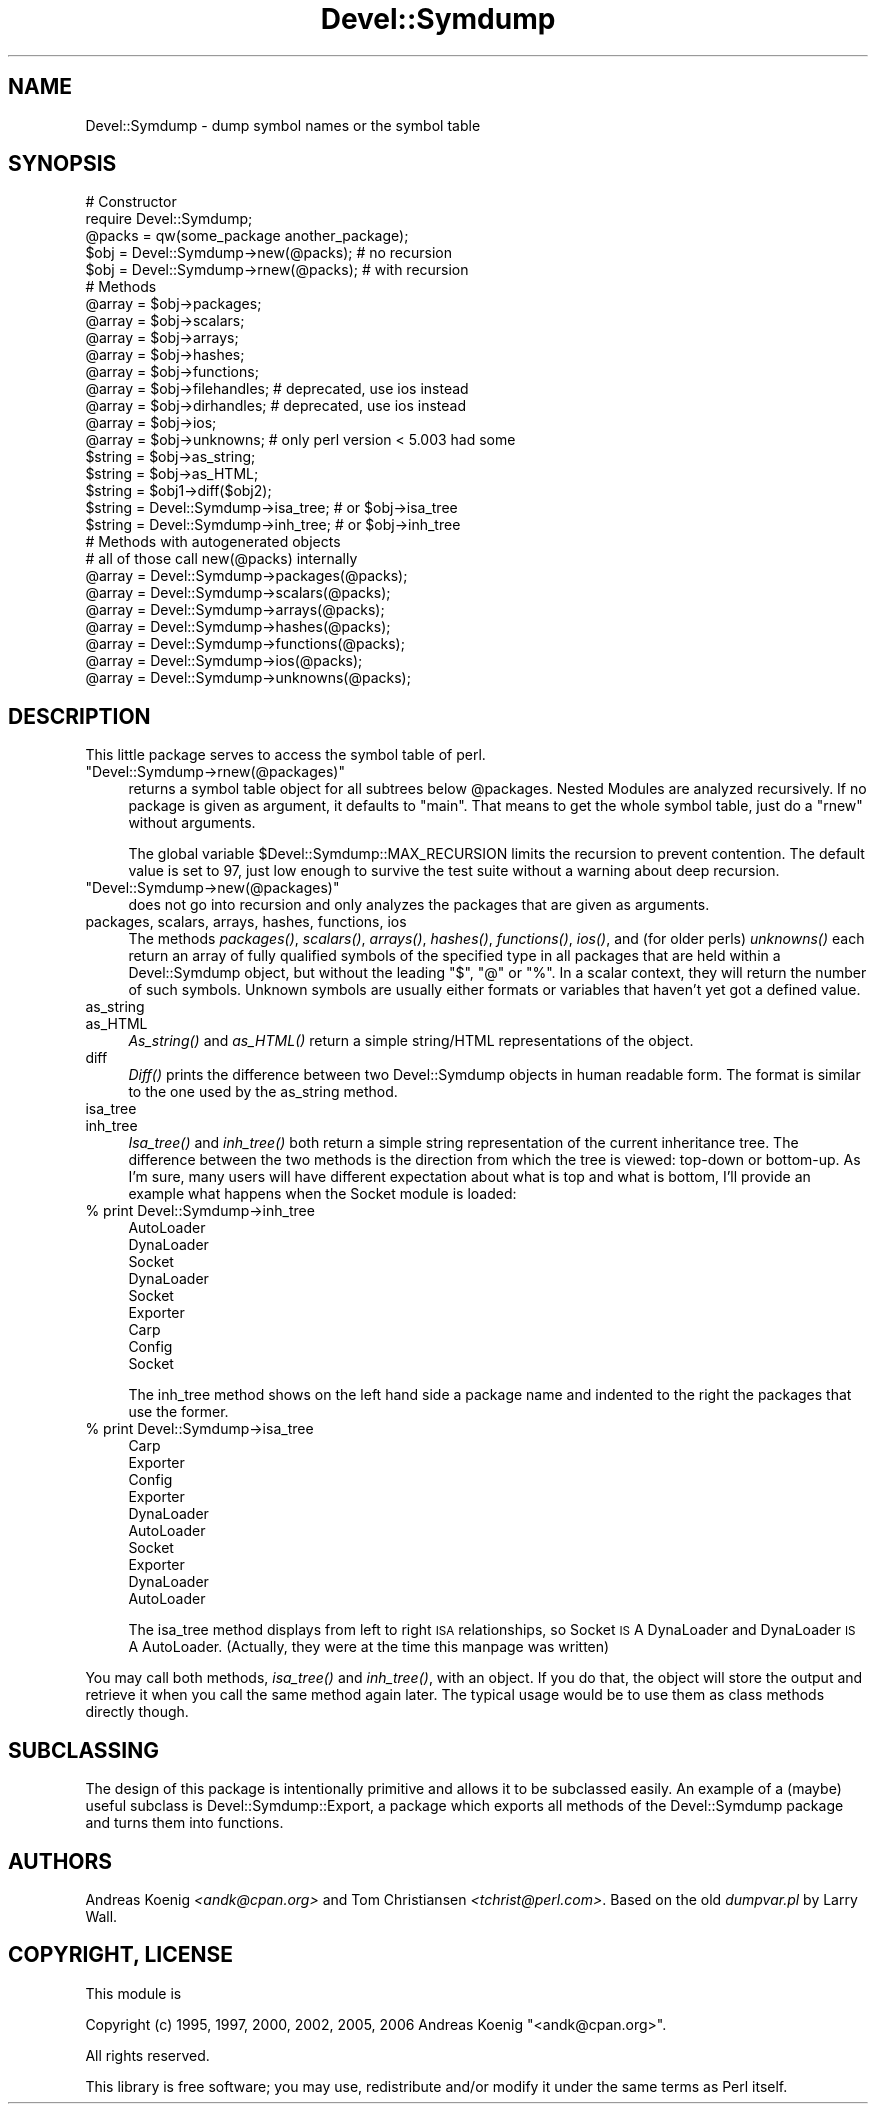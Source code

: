 .\" Automatically generated by Pod::Man 2.23 (Pod::Simple 3.14)
.\"
.\" Standard preamble:
.\" ========================================================================
.de Sp \" Vertical space (when we can't use .PP)
.if t .sp .5v
.if n .sp
..
.de Vb \" Begin verbatim text
.ft CW
.nf
.ne \\$1
..
.de Ve \" End verbatim text
.ft R
.fi
..
.\" Set up some character translations and predefined strings.  \*(-- will
.\" give an unbreakable dash, \*(PI will give pi, \*(L" will give a left
.\" double quote, and \*(R" will give a right double quote.  \*(C+ will
.\" give a nicer C++.  Capital omega is used to do unbreakable dashes and
.\" therefore won't be available.  \*(C` and \*(C' expand to `' in nroff,
.\" nothing in troff, for use with C<>.
.tr \(*W-
.ds C+ C\v'-.1v'\h'-1p'\s-2+\h'-1p'+\s0\v'.1v'\h'-1p'
.ie n \{\
.    ds -- \(*W-
.    ds PI pi
.    if (\n(.H=4u)&(1m=24u) .ds -- \(*W\h'-12u'\(*W\h'-12u'-\" diablo 10 pitch
.    if (\n(.H=4u)&(1m=20u) .ds -- \(*W\h'-12u'\(*W\h'-8u'-\"  diablo 12 pitch
.    ds L" ""
.    ds R" ""
.    ds C` ""
.    ds C' ""
'br\}
.el\{\
.    ds -- \|\(em\|
.    ds PI \(*p
.    ds L" ``
.    ds R" ''
'br\}
.\"
.\" Escape single quotes in literal strings from groff's Unicode transform.
.ie \n(.g .ds Aq \(aq
.el       .ds Aq '
.\"
.\" If the F register is turned on, we'll generate index entries on stderr for
.\" titles (.TH), headers (.SH), subsections (.SS), items (.Ip), and index
.\" entries marked with X<> in POD.  Of course, you'll have to process the
.\" output yourself in some meaningful fashion.
.ie \nF \{\
.    de IX
.    tm Index:\\$1\t\\n%\t"\\$2"
..
.    nr % 0
.    rr F
.\}
.el \{\
.    de IX
..
.\}
.\"
.\" Accent mark definitions (@(#)ms.acc 1.5 88/02/08 SMI; from UCB 4.2).
.\" Fear.  Run.  Save yourself.  No user-serviceable parts.
.    \" fudge factors for nroff and troff
.if n \{\
.    ds #H 0
.    ds #V .8m
.    ds #F .3m
.    ds #[ \f1
.    ds #] \fP
.\}
.if t \{\
.    ds #H ((1u-(\\\\n(.fu%2u))*.13m)
.    ds #V .6m
.    ds #F 0
.    ds #[ \&
.    ds #] \&
.\}
.    \" simple accents for nroff and troff
.if n \{\
.    ds ' \&
.    ds ` \&
.    ds ^ \&
.    ds , \&
.    ds ~ ~
.    ds /
.\}
.if t \{\
.    ds ' \\k:\h'-(\\n(.wu*8/10-\*(#H)'\'\h"|\\n:u"
.    ds ` \\k:\h'-(\\n(.wu*8/10-\*(#H)'\`\h'|\\n:u'
.    ds ^ \\k:\h'-(\\n(.wu*10/11-\*(#H)'^\h'|\\n:u'
.    ds , \\k:\h'-(\\n(.wu*8/10)',\h'|\\n:u'
.    ds ~ \\k:\h'-(\\n(.wu-\*(#H-.1m)'~\h'|\\n:u'
.    ds / \\k:\h'-(\\n(.wu*8/10-\*(#H)'\z\(sl\h'|\\n:u'
.\}
.    \" troff and (daisy-wheel) nroff accents
.ds : \\k:\h'-(\\n(.wu*8/10-\*(#H+.1m+\*(#F)'\v'-\*(#V'\z.\h'.2m+\*(#F'.\h'|\\n:u'\v'\*(#V'
.ds 8 \h'\*(#H'\(*b\h'-\*(#H'
.ds o \\k:\h'-(\\n(.wu+\w'\(de'u-\*(#H)/2u'\v'-.3n'\*(#[\z\(de\v'.3n'\h'|\\n:u'\*(#]
.ds d- \h'\*(#H'\(pd\h'-\w'~'u'\v'-.25m'\f2\(hy\fP\v'.25m'\h'-\*(#H'
.ds D- D\\k:\h'-\w'D'u'\v'-.11m'\z\(hy\v'.11m'\h'|\\n:u'
.ds th \*(#[\v'.3m'\s+1I\s-1\v'-.3m'\h'-(\w'I'u*2/3)'\s-1o\s+1\*(#]
.ds Th \*(#[\s+2I\s-2\h'-\w'I'u*3/5'\v'-.3m'o\v'.3m'\*(#]
.ds ae a\h'-(\w'a'u*4/10)'e
.ds Ae A\h'-(\w'A'u*4/10)'E
.    \" corrections for vroff
.if v .ds ~ \\k:\h'-(\\n(.wu*9/10-\*(#H)'\s-2\u~\d\s+2\h'|\\n:u'
.if v .ds ^ \\k:\h'-(\\n(.wu*10/11-\*(#H)'\v'-.4m'^\v'.4m'\h'|\\n:u'
.    \" for low resolution devices (crt and lpr)
.if \n(.H>23 .if \n(.V>19 \
\{\
.    ds : e
.    ds 8 ss
.    ds o a
.    ds d- d\h'-1'\(ga
.    ds D- D\h'-1'\(hy
.    ds th \o'bp'
.    ds Th \o'LP'
.    ds ae ae
.    ds Ae AE
.\}
.rm #[ #] #H #V #F C
.\" ========================================================================
.\"
.IX Title "Devel::Symdump 3"
.TH Devel::Symdump 3 "2007-06-25" "perl v5.12.4" "User Contributed Perl Documentation"
.\" For nroff, turn off justification.  Always turn off hyphenation; it makes
.\" way too many mistakes in technical documents.
.if n .ad l
.nh
.SH "NAME"
Devel::Symdump \- dump symbol names or the symbol table
.SH "SYNOPSIS"
.IX Header "SYNOPSIS"
.Vb 5
\&    # Constructor
\&    require Devel::Symdump;
\&    @packs = qw(some_package another_package);
\&    $obj = Devel::Symdump\->new(@packs);        # no recursion
\&    $obj = Devel::Symdump\->rnew(@packs);       # with recursion
\&
\&    # Methods
\&    @array = $obj\->packages;
\&    @array = $obj\->scalars;
\&    @array = $obj\->arrays;
\&    @array = $obj\->hashes;
\&    @array = $obj\->functions;
\&    @array = $obj\->filehandles;  # deprecated, use ios instead
\&    @array = $obj\->dirhandles;   # deprecated, use ios instead
\&    @array = $obj\->ios;
\&    @array = $obj\->unknowns;     # only perl version < 5.003 had some
\&
\&    $string = $obj\->as_string;
\&    $string = $obj\->as_HTML;
\&    $string = $obj1\->diff($obj2);
\&
\&    $string = Devel::Symdump\->isa_tree;    # or $obj\->isa_tree
\&    $string = Devel::Symdump\->inh_tree;    # or $obj\->inh_tree
\&
\&    # Methods with autogenerated objects
\&    # all of those call new(@packs) internally
\&    @array = Devel::Symdump\->packages(@packs);
\&    @array = Devel::Symdump\->scalars(@packs);
\&    @array = Devel::Symdump\->arrays(@packs);
\&    @array = Devel::Symdump\->hashes(@packs);
\&    @array = Devel::Symdump\->functions(@packs);
\&    @array = Devel::Symdump\->ios(@packs);
\&    @array = Devel::Symdump\->unknowns(@packs);
.Ve
.SH "DESCRIPTION"
.IX Header "DESCRIPTION"
This little package serves to access the symbol table of perl.
.ie n .IP """Devel::Symdump\->rnew(@packages)""" 4
.el .IP "\f(CWDevel::Symdump\->rnew(@packages)\fR" 4
.IX Item "Devel::Symdump->rnew(@packages)"
returns a symbol table object for all subtrees below \f(CW@packages\fR.
Nested Modules are analyzed recursively. If no package is given as
argument, it defaults to \f(CW\*(C`main\*(C'\fR. That means to get the whole symbol
table, just do a \f(CW\*(C`rnew\*(C'\fR without arguments.
.Sp
The global variable \f(CW$Devel::Symdump::MAX_RECURSION\fR limits the
recursion to prevent contention. The default value is set to 97, just
low enough to survive the test suite without a warning about deep
recursion.
.ie n .IP """Devel::Symdump\->new(@packages)""" 4
.el .IP "\f(CWDevel::Symdump\->new(@packages)\fR" 4
.IX Item "Devel::Symdump->new(@packages)"
does not go into recursion and only analyzes the packages that are
given as arguments.
.IP "packages, scalars, arrays, hashes, functions, ios" 4
.IX Item "packages, scalars, arrays, hashes, functions, ios"
The methods \fIpackages()\fR, \fIscalars()\fR, \fIarrays()\fR, \fIhashes()\fR, \fIfunctions()\fR,
\&\fIios()\fR, and (for older perls) \fIunknowns()\fR each return an array of fully
qualified symbols of the specified type in all packages that are held
within a Devel::Symdump object, but without the leading \f(CW\*(C`$\*(C'\fR, \f(CW\*(C`@\*(C'\fR or
\&\f(CW\*(C`%\*(C'\fR. In a scalar context, they will return the number of such
symbols. Unknown symbols are usually either formats or variables that
haven't yet got a defined value.
.IP "as_string" 4
.IX Item "as_string"
.PD 0
.IP "as_HTML" 4
.IX Item "as_HTML"
.PD
\&\fIAs_string()\fR and \fIas_HTML()\fR return a simple string/HTML representations
of the object.
.IP "diff" 4
.IX Item "diff"
\&\fIDiff()\fR prints the difference between two Devel::Symdump objects in
human readable form. The format is similar to the one used by the
as_string method.
.IP "isa_tree" 4
.IX Item "isa_tree"
.PD 0
.IP "inh_tree" 4
.IX Item "inh_tree"
.PD
\&\fIIsa_tree()\fR and \fIinh_tree()\fR both return a simple string representation
of the current inheritance tree. The difference between the two
methods is the direction from which the tree is viewed: top-down or
bottom-up. As I'm sure, many users will have different expectation
about what is top and what is bottom, I'll provide an example what
happens when the Socket module is loaded:
.IP "% print Devel::Symdump\->inh_tree" 4
.IX Item "% print Devel::Symdump->inh_tree"
.Vb 9
\&    AutoLoader
\&            DynaLoader
\&                    Socket
\&    DynaLoader
\&            Socket
\&    Exporter
\&            Carp
\&            Config
\&            Socket
.Ve
.Sp
The inh_tree method shows on the left hand side a package name and
indented to the right the packages that use the former.
.IP "% print Devel::Symdump\->isa_tree" 4
.IX Item "% print Devel::Symdump->isa_tree"
.Vb 10
\&    Carp
\&            Exporter
\&    Config
\&            Exporter
\&    DynaLoader
\&            AutoLoader
\&    Socket
\&            Exporter
\&            DynaLoader
\&                    AutoLoader
.Ve
.Sp
The isa_tree method displays from left to right \s-1ISA\s0 relationships, so
Socket \s-1IS\s0 A DynaLoader and DynaLoader \s-1IS\s0 A AutoLoader. (Actually, they
were at the time this manpage was written)
.PP
You may call both methods, \fIisa_tree()\fR and \fIinh_tree()\fR, with an
object. If you do that, the object will store the output and retrieve
it when you call the same method again later. The typical usage would
be to use them as class methods directly though.
.SH "SUBCLASSING"
.IX Header "SUBCLASSING"
The design of this package is intentionally primitive and allows it to
be subclassed easily. An example of a (maybe) useful subclass is
Devel::Symdump::Export, a package which exports all methods of the
Devel::Symdump package and turns them into functions.
.SH "AUTHORS"
.IX Header "AUTHORS"
Andreas Koenig \fI<andk@cpan.org>\fR and Tom Christiansen
\&\fI<tchrist@perl.com>\fR. Based on the old \fIdumpvar.pl\fR by Larry
Wall.
.SH "COPYRIGHT, LICENSE"
.IX Header "COPYRIGHT, LICENSE"
This module is
.PP
Copyright (c) 1995, 1997, 2000, 2002, 2005, 2006 Andreas Koenig \f(CW\*(C`<andk@cpan.org>\*(C'\fR.
.PP
All rights reserved.
.PP
This library is free software;
you may use, redistribute and/or modify it under the same
terms as Perl itself.
